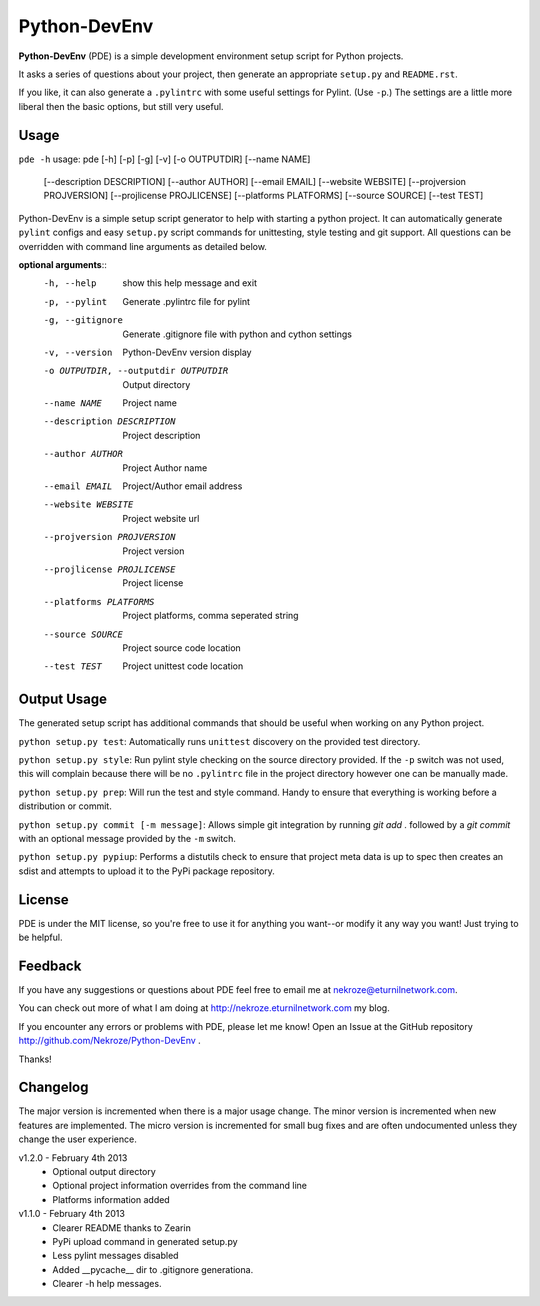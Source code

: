 Python-DevEnv
-------------

**Python-DevEnv** (PDE) is a simple development environment setup 
script for Python projects. 

It asks a series of questions about your project, then generate an 
appropriate ``setup.py`` and ``README.rst``.  

If you like, it can also generate a ``.pylintrc`` with some useful
settings for Pylint. (Use ``-p``.)  The settings are a little more 
liberal then the basic options, but still very useful.


Usage
=====

``pde -h``
usage: pde [-h] [-p] [-g] [-v] [-o OUTPUTDIR] [--name NAME]
           [--description DESCRIPTION] [--author AUTHOR] [--email EMAIL]
           [--website WEBSITE] [--projversion PROJVERSION]
           [--projlicense PROJLICENSE] [--platforms PLATFORMS]
           [--source SOURCE] [--test TEST]

Python-DevEnv is a simple setup script generator to help with starting a
python project. It can automatically generate ``pylint`` configs and easy ``setup.py``
script commands for unittesting, style testing and git support. All questions
can be overridden with command line arguments as detailed below.

**optional arguments**::
  -h, --help            show this help message and exit
  -p, --pylint          Generate .pylintrc file for pylint
  -g, --gitignore       Generate .gitignore file with python and cython
                        settings
  -v, --version         Python-DevEnv version display
  -o OUTPUTDIR, --outputdir OUTPUTDIR
                        Output directory
  --name NAME           Project name
  --description DESCRIPTION
                        Project description
  --author AUTHOR       Project Author name
  --email EMAIL         Project/Author email address
  --website WEBSITE     Project website url
  --projversion PROJVERSION
                        Project version
  --projlicense PROJLICENSE
                        Project license
  --platforms PLATFORMS
                        Project platforms, comma seperated string
  --source SOURCE       Project source code location
  --test TEST           Project unittest code location


Output Usage
============

The generated setup script has additional commands that should
be useful when working on any Python project.

``python setup.py test``: Automatically runs ``unittest`` discovery
on the provided test directory.

``python setup.py style``: Run pylint style checking on the source
directory provided. If the ``-p`` switch was not used, this will
complain because there will be no ``.pylintrc`` file in the project
directory however one can be manually made. 

``python setup.py prep``: Will run the test and style command. Handy to
ensure that everything is working before a distribution or commit.

``python setup.py commit [-m message]``: Allows simple git integration by
running `git add .` followed by a `git commit` with an optional
message provided by the ``-m`` switch.

``python setup.py pypiup``: Performs a distutils check to ensure that
project meta data is up to spec then creates an sdist and attempts to
upload it to the PyPi package repository.

License
=======
PDE is under the MIT license, so you're free to use it for anything 
you want--or modify it any way you want! Just trying to be helpful.


Feedback
========
If you have any suggestions or questions about PDE feel free to email
me at nekroze@eturnilnetwork.com.

You can check out more of what I am doing at
http://nekroze.eturnilnetwork.com my blog.

If you encounter any errors or problems with PDE, please let me know! Open
an Issue at the GitHub repository http://github.com/Nekroze/Python-DevEnv .

Thanks!

Changelog
=========

The major version is incremented when there is a major usage change.
The minor version is incremented when new features are implemented.
The micro version is incremented for small bug fixes and are often
undocumented unless they change the user experience.

v1.2.0 - February 4th 2013
 * Optional output directory
 * Optional project information overrides from the command line
 * Platforms information added

v1.1.0 - February 4th 2013
 * Clearer README thanks to Zearin
 * PyPi upload command in generated setup.py
 * Less pylint messages disabled
 * Added __pycache__ dir to .gitignore generationa.
 * Clearer -h help messages.
